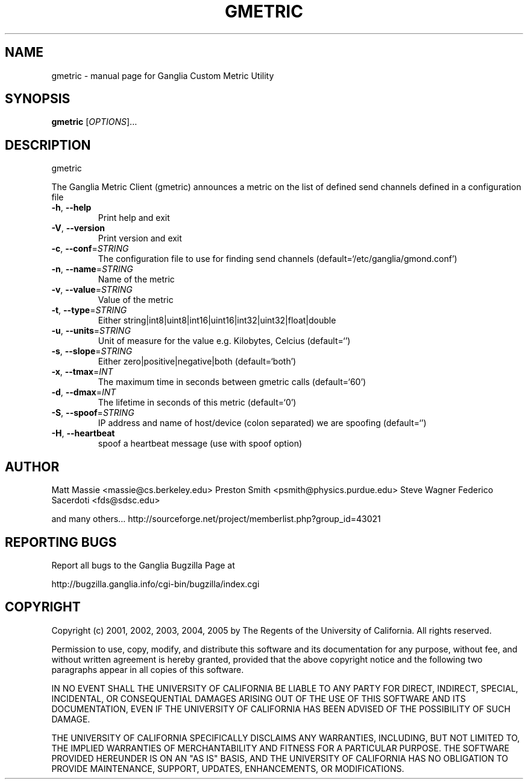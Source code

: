 .\" DO NOT MODIFY THIS FILE!  It was generated by help2man 1.36.
.TH GMETRIC "1" "March 2008" "gmetric" "User Commands"
.SH NAME
gmetric \- manual page for Ganglia Custom Metric Utility
.SH SYNOPSIS
.B gmetric
[\fIOPTIONS\fR]...
.SH DESCRIPTION
gmetric
.PP
The Ganglia Metric Client (gmetric) announces a metric
on the list of defined send channels defined in a configuration file
.TP
\fB\-h\fR, \fB\-\-help\fR
Print help and exit
.TP
\fB\-V\fR, \fB\-\-version\fR
Print version and exit
.TP
\fB\-c\fR, \fB\-\-conf\fR=\fISTRING\fR
The configuration file to use for finding send channels
(default=`/etc/ganglia/gmond.conf')
.TP
\fB\-n\fR, \fB\-\-name\fR=\fISTRING\fR
Name of the metric
.TP
\fB\-v\fR, \fB\-\-value\fR=\fISTRING\fR
Value of the metric
.TP
\fB\-t\fR, \fB\-\-type\fR=\fISTRING\fR
Either
string|int8|uint8|int16|uint16|int32|uint32|float|double
.TP
\fB\-u\fR, \fB\-\-units\fR=\fISTRING\fR
Unit of measure for the value e.g. Kilobytes, Celcius
(default=`')
.TP
\fB\-s\fR, \fB\-\-slope\fR=\fISTRING\fR
Either zero|positive|negative|both  (default=`both')
.TP
\fB\-x\fR, \fB\-\-tmax\fR=\fIINT\fR
The maximum time in seconds between gmetric calls
(default=`60')
.TP
\fB\-d\fR, \fB\-\-dmax\fR=\fIINT\fR
The lifetime in seconds of this metric  (default=`0')
.TP
\fB\-S\fR, \fB\-\-spoof\fR=\fISTRING\fR
IP address and name of host/device (colon separated) we
are spoofing  (default=`')
.TP
\fB\-H\fR, \fB\-\-heartbeat\fR
spoof a heartbeat message (use with spoof option)
.SH AUTHOR
Matt Massie <massie@cs.berkeley.edu>
Preston Smith <psmith@physics.purdue.edu>
Steve Wagner 
Federico Sacerdoti <fds@sdsc.edu>

and many others...
http://sourceforge.net/project/memberlist.php?group_id=43021
.SH "REPORTING BUGS"
Report all bugs to the Ganglia Bugzilla Page at

  http://bugzilla.ganglia.info/cgi-bin/bugzilla/index.cgi
.SH COPYRIGHT
Copyright (c) 2001, 2002, 2003, 2004, 2005 by 
The Regents of the University of California.  All rights reserved.

Permission to use, copy, modify, and distribute this software and its
documentation for any purpose, without fee, and without written agreement is
hereby granted, provided that the above copyright notice and the following
two paragraphs appear in all copies of this software.

IN NO EVENT SHALL THE UNIVERSITY OF CALIFORNIA BE LIABLE TO ANY PARTY FOR
DIRECT, INDIRECT, SPECIAL, INCIDENTAL, OR CONSEQUENTIAL DAMAGES ARISING OUT
OF THE USE OF THIS SOFTWARE AND ITS DOCUMENTATION, EVEN IF THE UNIVERSITY OF
CALIFORNIA HAS BEEN ADVISED OF THE POSSIBILITY OF SUCH DAMAGE.

THE UNIVERSITY OF CALIFORNIA SPECIFICALLY DISCLAIMS ANY WARRANTIES,
INCLUDING, BUT NOT LIMITED TO, THE IMPLIED WARRANTIES OF MERCHANTABILITY
AND FITNESS FOR A PARTICULAR PURPOSE.  THE SOFTWARE PROVIDED HEREUNDER IS
ON AN "AS IS" BASIS, AND THE UNIVERSITY OF CALIFORNIA HAS NO OBLIGATION TO
PROVIDE MAINTENANCE, SUPPORT, UPDATES, ENHANCEMENTS, OR MODIFICATIONS. 
